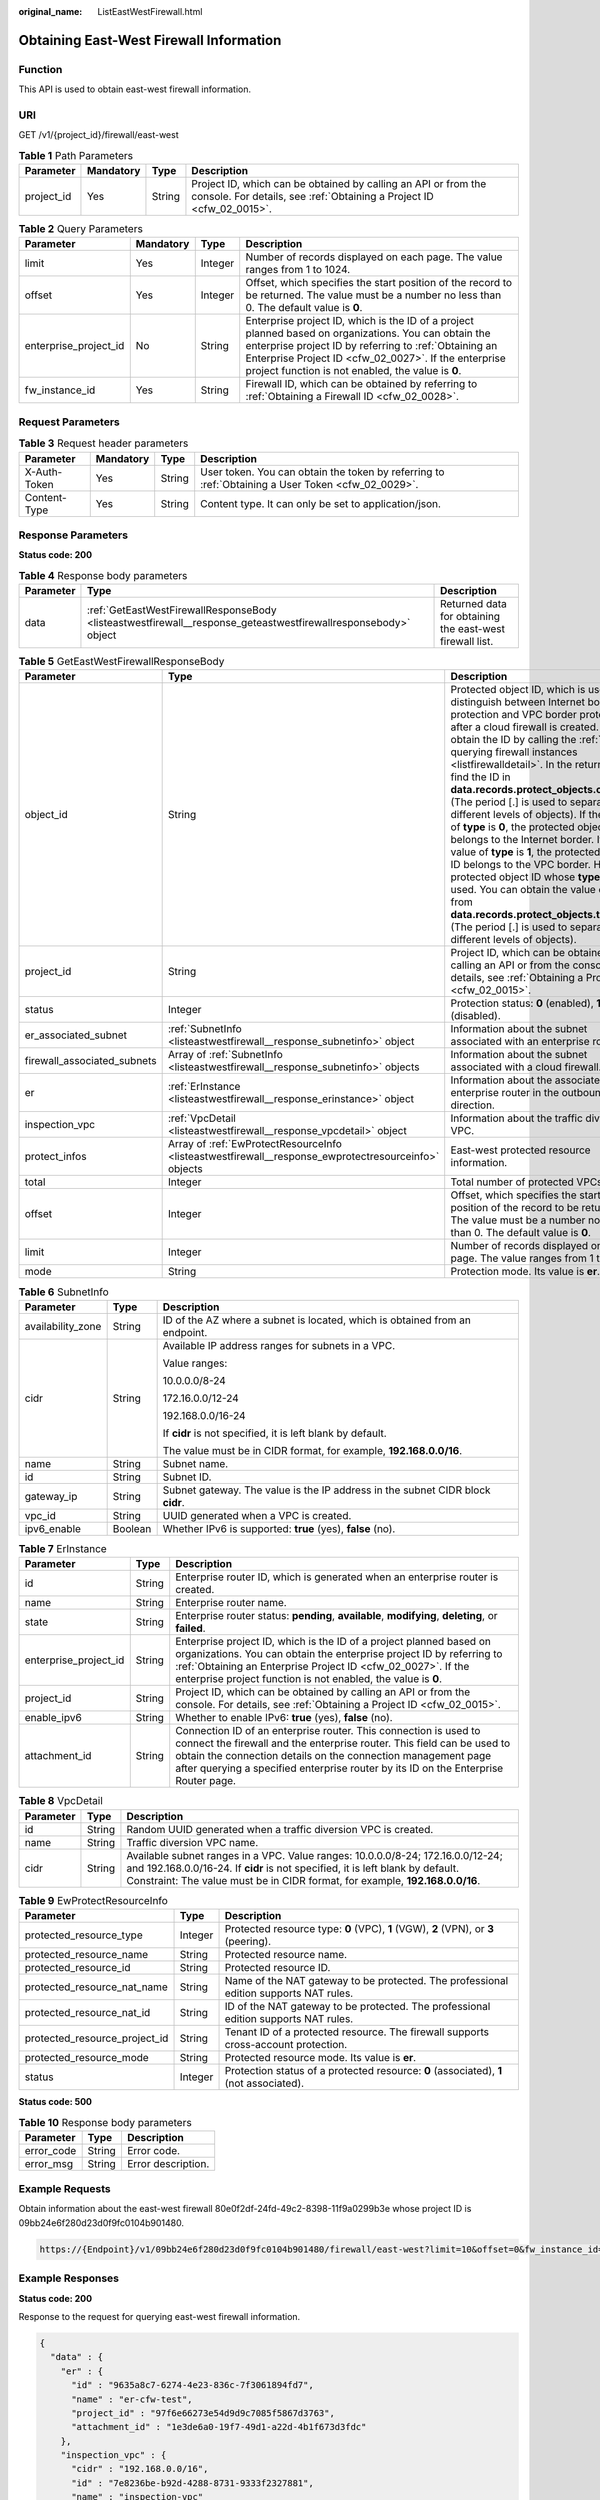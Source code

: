 :original_name: ListEastWestFirewall.html

.. _ListEastWestFirewall:

Obtaining East-West Firewall Information
========================================

Function
--------

This API is used to obtain east-west firewall information.

URI
---

GET /v1/{project_id}/firewall/east-west

.. table:: **Table 1** Path Parameters

   +------------+-----------+--------+----------------------------------------------------------------------------------------------------------------------------------------+
   | Parameter  | Mandatory | Type   | Description                                                                                                                            |
   +============+===========+========+========================================================================================================================================+
   | project_id | Yes       | String | Project ID, which can be obtained by calling an API or from the console. For details, see :ref:`Obtaining a Project ID <cfw_02_0015>`. |
   +------------+-----------+--------+----------------------------------------------------------------------------------------------------------------------------------------+

.. table:: **Table 2** Query Parameters

   +-----------------------+-----------+---------+------------------------------------------------------------------------------------------------------------------------------------------------------------------------------------------------------------------------------------------------------------------------------+
   | Parameter             | Mandatory | Type    | Description                                                                                                                                                                                                                                                                  |
   +=======================+===========+=========+==============================================================================================================================================================================================================================================================================+
   | limit                 | Yes       | Integer | Number of records displayed on each page. The value ranges from 1 to 1024.                                                                                                                                                                                                   |
   +-----------------------+-----------+---------+------------------------------------------------------------------------------------------------------------------------------------------------------------------------------------------------------------------------------------------------------------------------------+
   | offset                | Yes       | Integer | Offset, which specifies the start position of the record to be returned. The value must be a number no less than 0. The default value is **0**.                                                                                                                              |
   +-----------------------+-----------+---------+------------------------------------------------------------------------------------------------------------------------------------------------------------------------------------------------------------------------------------------------------------------------------+
   | enterprise_project_id | No        | String  | Enterprise project ID, which is the ID of a project planned based on organizations. You can obtain the enterprise project ID by referring to :ref:`Obtaining an Enterprise Project ID <cfw_02_0027>`. If the enterprise project function is not enabled, the value is **0**. |
   +-----------------------+-----------+---------+------------------------------------------------------------------------------------------------------------------------------------------------------------------------------------------------------------------------------------------------------------------------------+
   | fw_instance_id        | Yes       | String  | Firewall ID, which can be obtained by referring to :ref:`Obtaining a Firewall ID <cfw_02_0028>`.                                                                                                                                                                             |
   +-----------------------+-----------+---------+------------------------------------------------------------------------------------------------------------------------------------------------------------------------------------------------------------------------------------------------------------------------------+

Request Parameters
------------------

.. table:: **Table 3** Request header parameters

   +--------------+-----------+--------+---------------------------------------------------------------------------------------------------+
   | Parameter    | Mandatory | Type   | Description                                                                                       |
   +==============+===========+========+===================================================================================================+
   | X-Auth-Token | Yes       | String | User token. You can obtain the token by referring to :ref:`Obtaining a User Token <cfw_02_0029>`. |
   +--------------+-----------+--------+---------------------------------------------------------------------------------------------------+
   | Content-Type | Yes       | String | Content type. It can only be set to application/json.                                             |
   +--------------+-----------+--------+---------------------------------------------------------------------------------------------------+

Response Parameters
-------------------

**Status code: 200**

.. table:: **Table 4** Response body parameters

   +-----------+----------------------------------------------------------------------------------------------------------------+----------------------------------------------------------+
   | Parameter | Type                                                                                                           | Description                                              |
   +===========+================================================================================================================+==========================================================+
   | data      | :ref:`GetEastWestFirewallResponseBody <listeastwestfirewall__response_geteastwestfirewallresponsebody>` object | Returned data for obtaining the east-west firewall list. |
   +-----------+----------------------------------------------------------------------------------------------------------------+----------------------------------------------------------+

.. _listeastwestfirewall__response_geteastwestfirewallresponsebody:

.. table:: **Table 5** GetEastWestFirewallResponseBody

   +-----------------------------+------------------------------------------------------------------------------------------------------+----------------------------------------------------------------------------------------------------------------------------------------------------------------------------------------------------------------------------------------------------------------------------------------------------------------------------------------------------------------------------------------------------------------------------------------------------------------------------------------------------------------------------------------------------------------------------------------------------------------------------------------------------------------------------------------------------------------------------------------------------------------------------------------------------------+
   | Parameter                   | Type                                                                                                 | Description                                                                                                                                                                                                                                                                                                                                                                                                                                                                                                                                                                                                                                                                                                                                                                                              |
   +=============================+======================================================================================================+==========================================================================================================================================================================================================================================================================================================================================================================================================================================================================================================================================================================================================================================================================================================================================================================================================+
   | object_id                   | String                                                                                               | Protected object ID, which is used to distinguish between Internet border protection and VPC border protection after a cloud firewall is created. You can obtain the ID by calling the :ref:`API for querying firewall instances <listfirewalldetail>`. In the return value, find the ID in **data.records.protect_objects.object_id** (The period [.] is used to separate different levels of objects). If the value of **type** is **0**, the protected object ID belongs to the Internet border. If the value of **type** is **1**, the protected object ID belongs to the VPC border. Here, a protected object ID whose **type** is **1** is used. You can obtain the value of **type** from **data.records.protect_objects.type** (The period [.] is used to separate different levels of objects). |
   +-----------------------------+------------------------------------------------------------------------------------------------------+----------------------------------------------------------------------------------------------------------------------------------------------------------------------------------------------------------------------------------------------------------------------------------------------------------------------------------------------------------------------------------------------------------------------------------------------------------------------------------------------------------------------------------------------------------------------------------------------------------------------------------------------------------------------------------------------------------------------------------------------------------------------------------------------------------+
   | project_id                  | String                                                                                               | Project ID, which can be obtained by calling an API or from the console. For details, see :ref:`Obtaining a Project ID <cfw_02_0015>`.                                                                                                                                                                                                                                                                                                                                                                                                                                                                                                                                                                                                                                                                   |
   +-----------------------------+------------------------------------------------------------------------------------------------------+----------------------------------------------------------------------------------------------------------------------------------------------------------------------------------------------------------------------------------------------------------------------------------------------------------------------------------------------------------------------------------------------------------------------------------------------------------------------------------------------------------------------------------------------------------------------------------------------------------------------------------------------------------------------------------------------------------------------------------------------------------------------------------------------------------+
   | status                      | Integer                                                                                              | Protection status: **0** (enabled), **1** (disabled).                                                                                                                                                                                                                                                                                                                                                                                                                                                                                                                                                                                                                                                                                                                                                    |
   +-----------------------------+------------------------------------------------------------------------------------------------------+----------------------------------------------------------------------------------------------------------------------------------------------------------------------------------------------------------------------------------------------------------------------------------------------------------------------------------------------------------------------------------------------------------------------------------------------------------------------------------------------------------------------------------------------------------------------------------------------------------------------------------------------------------------------------------------------------------------------------------------------------------------------------------------------------------+
   | er_associated_subnet        | :ref:`SubnetInfo <listeastwestfirewall__response_subnetinfo>` object                                 | Information about the subnet associated with an enterprise router.                                                                                                                                                                                                                                                                                                                                                                                                                                                                                                                                                                                                                                                                                                                                       |
   +-----------------------------+------------------------------------------------------------------------------------------------------+----------------------------------------------------------------------------------------------------------------------------------------------------------------------------------------------------------------------------------------------------------------------------------------------------------------------------------------------------------------------------------------------------------------------------------------------------------------------------------------------------------------------------------------------------------------------------------------------------------------------------------------------------------------------------------------------------------------------------------------------------------------------------------------------------------+
   | firewall_associated_subnets | Array of :ref:`SubnetInfo <listeastwestfirewall__response_subnetinfo>` objects                       | Information about the subnet associated with a cloud firewall.                                                                                                                                                                                                                                                                                                                                                                                                                                                                                                                                                                                                                                                                                                                                           |
   +-----------------------------+------------------------------------------------------------------------------------------------------+----------------------------------------------------------------------------------------------------------------------------------------------------------------------------------------------------------------------------------------------------------------------------------------------------------------------------------------------------------------------------------------------------------------------------------------------------------------------------------------------------------------------------------------------------------------------------------------------------------------------------------------------------------------------------------------------------------------------------------------------------------------------------------------------------------+
   | er                          | :ref:`ErInstance <listeastwestfirewall__response_erinstance>` object                                 | Information about the associated enterprise router in the outbound direction.                                                                                                                                                                                                                                                                                                                                                                                                                                                                                                                                                                                                                                                                                                                            |
   +-----------------------------+------------------------------------------------------------------------------------------------------+----------------------------------------------------------------------------------------------------------------------------------------------------------------------------------------------------------------------------------------------------------------------------------------------------------------------------------------------------------------------------------------------------------------------------------------------------------------------------------------------------------------------------------------------------------------------------------------------------------------------------------------------------------------------------------------------------------------------------------------------------------------------------------------------------------+
   | inspection_vpc              | :ref:`VpcDetail <listeastwestfirewall__response_vpcdetail>` object                                   | Information about the traffic diversion VPC.                                                                                                                                                                                                                                                                                                                                                                                                                                                                                                                                                                                                                                                                                                                                                             |
   +-----------------------------+------------------------------------------------------------------------------------------------------+----------------------------------------------------------------------------------------------------------------------------------------------------------------------------------------------------------------------------------------------------------------------------------------------------------------------------------------------------------------------------------------------------------------------------------------------------------------------------------------------------------------------------------------------------------------------------------------------------------------------------------------------------------------------------------------------------------------------------------------------------------------------------------------------------------+
   | protect_infos               | Array of :ref:`EwProtectResourceInfo <listeastwestfirewall__response_ewprotectresourceinfo>` objects | East-west protected resource information.                                                                                                                                                                                                                                                                                                                                                                                                                                                                                                                                                                                                                                                                                                                                                                |
   +-----------------------------+------------------------------------------------------------------------------------------------------+----------------------------------------------------------------------------------------------------------------------------------------------------------------------------------------------------------------------------------------------------------------------------------------------------------------------------------------------------------------------------------------------------------------------------------------------------------------------------------------------------------------------------------------------------------------------------------------------------------------------------------------------------------------------------------------------------------------------------------------------------------------------------------------------------------+
   | total                       | Integer                                                                                              | Total number of protected VPCs.                                                                                                                                                                                                                                                                                                                                                                                                                                                                                                                                                                                                                                                                                                                                                                          |
   +-----------------------------+------------------------------------------------------------------------------------------------------+----------------------------------------------------------------------------------------------------------------------------------------------------------------------------------------------------------------------------------------------------------------------------------------------------------------------------------------------------------------------------------------------------------------------------------------------------------------------------------------------------------------------------------------------------------------------------------------------------------------------------------------------------------------------------------------------------------------------------------------------------------------------------------------------------------+
   | offset                      | Integer                                                                                              | Offset, which specifies the start position of the record to be returned. The value must be a number no less than 0. The default value is **0**.                                                                                                                                                                                                                                                                                                                                                                                                                                                                                                                                                                                                                                                          |
   +-----------------------------+------------------------------------------------------------------------------------------------------+----------------------------------------------------------------------------------------------------------------------------------------------------------------------------------------------------------------------------------------------------------------------------------------------------------------------------------------------------------------------------------------------------------------------------------------------------------------------------------------------------------------------------------------------------------------------------------------------------------------------------------------------------------------------------------------------------------------------------------------------------------------------------------------------------------+
   | limit                       | Integer                                                                                              | Number of records displayed on each page. The value ranges from 1 to 1024.                                                                                                                                                                                                                                                                                                                                                                                                                                                                                                                                                                                                                                                                                                                               |
   +-----------------------------+------------------------------------------------------------------------------------------------------+----------------------------------------------------------------------------------------------------------------------------------------------------------------------------------------------------------------------------------------------------------------------------------------------------------------------------------------------------------------------------------------------------------------------------------------------------------------------------------------------------------------------------------------------------------------------------------------------------------------------------------------------------------------------------------------------------------------------------------------------------------------------------------------------------------+
   | mode                        | String                                                                                               | Protection mode. Its value is **er**.                                                                                                                                                                                                                                                                                                                                                                                                                                                                                                                                                                                                                                                                                                                                                                    |
   +-----------------------------+------------------------------------------------------------------------------------------------------+----------------------------------------------------------------------------------------------------------------------------------------------------------------------------------------------------------------------------------------------------------------------------------------------------------------------------------------------------------------------------------------------------------------------------------------------------------------------------------------------------------------------------------------------------------------------------------------------------------------------------------------------------------------------------------------------------------------------------------------------------------------------------------------------------------+

.. _listeastwestfirewall__response_subnetinfo:

.. table:: **Table 6** SubnetInfo

   +-----------------------+-----------------------+--------------------------------------------------------------------------------+
   | Parameter             | Type                  | Description                                                                    |
   +=======================+=======================+================================================================================+
   | availability_zone     | String                | ID of the AZ where a subnet is located, which is obtained from an endpoint.    |
   +-----------------------+-----------------------+--------------------------------------------------------------------------------+
   | cidr                  | String                | Available IP address ranges for subnets in a VPC.                              |
   |                       |                       |                                                                                |
   |                       |                       | Value ranges:                                                                  |
   |                       |                       |                                                                                |
   |                       |                       | 10.0.0.0/8-24                                                                  |
   |                       |                       |                                                                                |
   |                       |                       | 172.16.0.0/12-24                                                               |
   |                       |                       |                                                                                |
   |                       |                       | 192.168.0.0/16-24                                                              |
   |                       |                       |                                                                                |
   |                       |                       | If **cidr** is not specified, it is left blank by default.                     |
   |                       |                       |                                                                                |
   |                       |                       | The value must be in CIDR format, for example, **192.168.0.0/16**.             |
   +-----------------------+-----------------------+--------------------------------------------------------------------------------+
   | name                  | String                | Subnet name.                                                                   |
   +-----------------------+-----------------------+--------------------------------------------------------------------------------+
   | id                    | String                | Subnet ID.                                                                     |
   +-----------------------+-----------------------+--------------------------------------------------------------------------------+
   | gateway_ip            | String                | Subnet gateway. The value is the IP address in the subnet CIDR block **cidr**. |
   +-----------------------+-----------------------+--------------------------------------------------------------------------------+
   | vpc_id                | String                | UUID generated when a VPC is created.                                          |
   +-----------------------+-----------------------+--------------------------------------------------------------------------------+
   | ipv6_enable           | Boolean               | Whether IPv6 is supported: **true** (yes), **false** (no).                     |
   +-----------------------+-----------------------+--------------------------------------------------------------------------------+

.. _listeastwestfirewall__response_erinstance:

.. table:: **Table 7** ErInstance

   +-----------------------+--------+---------------------------------------------------------------------------------------------------------------------------------------------------------------------------------------------------------------------------------------------------------------------------------------------------+
   | Parameter             | Type   | Description                                                                                                                                                                                                                                                                                       |
   +=======================+========+===================================================================================================================================================================================================================================================================================================+
   | id                    | String | Enterprise router ID, which is generated when an enterprise router is created.                                                                                                                                                                                                                    |
   +-----------------------+--------+---------------------------------------------------------------------------------------------------------------------------------------------------------------------------------------------------------------------------------------------------------------------------------------------------+
   | name                  | String | Enterprise router name.                                                                                                                                                                                                                                                                           |
   +-----------------------+--------+---------------------------------------------------------------------------------------------------------------------------------------------------------------------------------------------------------------------------------------------------------------------------------------------------+
   | state                 | String | Enterprise router status: **pending**, **available**, **modifying**, **deleting**, or **failed**.                                                                                                                                                                                                 |
   +-----------------------+--------+---------------------------------------------------------------------------------------------------------------------------------------------------------------------------------------------------------------------------------------------------------------------------------------------------+
   | enterprise_project_id | String | Enterprise project ID, which is the ID of a project planned based on organizations. You can obtain the enterprise project ID by referring to :ref:`Obtaining an Enterprise Project ID <cfw_02_0027>`. If the enterprise project function is not enabled, the value is **0**.                      |
   +-----------------------+--------+---------------------------------------------------------------------------------------------------------------------------------------------------------------------------------------------------------------------------------------------------------------------------------------------------+
   | project_id            | String | Project ID, which can be obtained by calling an API or from the console. For details, see :ref:`Obtaining a Project ID <cfw_02_0015>`.                                                                                                                                                            |
   +-----------------------+--------+---------------------------------------------------------------------------------------------------------------------------------------------------------------------------------------------------------------------------------------------------------------------------------------------------+
   | enable_ipv6           | String | Whether to enable IPv6: **true** (yes), **false** (no).                                                                                                                                                                                                                                           |
   +-----------------------+--------+---------------------------------------------------------------------------------------------------------------------------------------------------------------------------------------------------------------------------------------------------------------------------------------------------+
   | attachment_id         | String | Connection ID of an enterprise router. This connection is used to connect the firewall and the enterprise router. This field can be used to obtain the connection details on the connection management page after querying a specified enterprise router by its ID on the Enterprise Router page. |
   +-----------------------+--------+---------------------------------------------------------------------------------------------------------------------------------------------------------------------------------------------------------------------------------------------------------------------------------------------------+

.. _listeastwestfirewall__response_vpcdetail:

.. table:: **Table 8** VpcDetail

   +-----------+--------+---------------------------------------------------------------------------------------------------------------------------------------------------------------------------------------------------------------------------------------------------+
   | Parameter | Type   | Description                                                                                                                                                                                                                                       |
   +===========+========+===================================================================================================================================================================================================================================================+
   | id        | String | Random UUID generated when a traffic diversion VPC is created.                                                                                                                                                                                    |
   +-----------+--------+---------------------------------------------------------------------------------------------------------------------------------------------------------------------------------------------------------------------------------------------------+
   | name      | String | Traffic diversion VPC name.                                                                                                                                                                                                                       |
   +-----------+--------+---------------------------------------------------------------------------------------------------------------------------------------------------------------------------------------------------------------------------------------------------+
   | cidr      | String | Available subnet ranges in a VPC. Value ranges: 10.0.0.0/8-24; 172.16.0.0/12-24; and 192.168.0.0/16-24. If **cidr** is not specified, it is left blank by default. Constraint: The value must be in CIDR format, for example, **192.168.0.0/16**. |
   +-----------+--------+---------------------------------------------------------------------------------------------------------------------------------------------------------------------------------------------------------------------------------------------------+

.. _listeastwestfirewall__response_ewprotectresourceinfo:

.. table:: **Table 9** EwProtectResourceInfo

   +-------------------------------+---------+----------------------------------------------------------------------------------------+
   | Parameter                     | Type    | Description                                                                            |
   +===============================+=========+========================================================================================+
   | protected_resource_type       | Integer | Protected resource type: **0** (VPC), **1** (VGW), **2** (VPN), or **3** (peering).    |
   +-------------------------------+---------+----------------------------------------------------------------------------------------+
   | protected_resource_name       | String  | Protected resource name.                                                               |
   +-------------------------------+---------+----------------------------------------------------------------------------------------+
   | protected_resource_id         | String  | Protected resource ID.                                                                 |
   +-------------------------------+---------+----------------------------------------------------------------------------------------+
   | protected_resource_nat_name   | String  | Name of the NAT gateway to be protected. The professional edition supports NAT rules.  |
   +-------------------------------+---------+----------------------------------------------------------------------------------------+
   | protected_resource_nat_id     | String  | ID of the NAT gateway to be protected. The professional edition supports NAT rules.    |
   +-------------------------------+---------+----------------------------------------------------------------------------------------+
   | protected_resource_project_id | String  | Tenant ID of a protected resource. The firewall supports cross-account protection.     |
   +-------------------------------+---------+----------------------------------------------------------------------------------------+
   | protected_resource_mode       | String  | Protected resource mode. Its value is **er**.                                          |
   +-------------------------------+---------+----------------------------------------------------------------------------------------+
   | status                        | Integer | Protection status of a protected resource: **0** (associated), **1** (not associated). |
   +-------------------------------+---------+----------------------------------------------------------------------------------------+

**Status code: 500**

.. table:: **Table 10** Response body parameters

   ========== ====== ==================
   Parameter  Type   Description
   ========== ====== ==================
   error_code String Error code.
   error_msg  String Error description.
   ========== ====== ==================

Example Requests
----------------

Obtain information about the east-west firewall 80e0f2df-24fd-49c2-8398-11f9a0299b3e whose project ID is 09bb24e6f280d23d0f9fc0104b901480.

.. code-block::

   https://{Endpoint}/v1/09bb24e6f280d23d0f9fc0104b901480/firewall/east-west?limit=10&offset=0&fw_instance_id=80e0f2df-24fd-49c2-8398-11f9a0299b3e

Example Responses
-----------------

**Status code: 200**

Response to the request for querying east-west firewall information.

.. code-block::

   {
     "data" : {
       "er" : {
         "id" : "9635a8c7-6274-4e23-836c-7f3061894fd7",
         "name" : "er-cfw-test",
         "project_id" : "97f6e66273e54d9d9c7085f5867d3763",
         "attachment_id" : "1e3de6a0-19f7-49d1-a22d-4b1f673d3fdc"
       },
       "inspection_vpc" : {
         "cidr" : "192.168.0.0/16",
         "id" : "7e8236be-b92d-4288-8731-9333f2327881",
         "name" : "inspection-vpc"
       },
       "limit" : 50,
       "mode" : "er",
       "object_id" : "8fe69c3a-14fc-4704-af85-d03e7db8a7d6",
       "offset" : 0,
       "project_id" : "97f6e66273e54d9d9c7085f5867d3763",
       "protect_infos" : [ {
         "protected_resource_id" : "0cdd4aca-58d7-4a3f-bb8a-d63cc759ab14",
         "protected_resource_mode" : "er",
         "protected_resource_name" : "vpc-cfw-ecs-test2",
         "protected_resource_project_id" : "97f6e66273e54d9d9c7085f5867d3763",
         "protected_resource_type" : 0,
         "status" : 0
       }, {
         "protected_resource_id" : "e789e945-f488-44ec-a174-06928ef51b2a",
         "protected_resource_mode" : "er",
         "protected_resource_name" : "vpc-cfw-ecs-test1",
         "protected_resource_project_id" : "97f6e66273e54d9d9c7085f5867d3763",
         "protected_resource_type" : 0,
         "status" : 0
       }, {
         "protected_resource_id" : "00562b6a-a2df-4fff-94cf-653ca303a7c9",
         "protected_resource_mode" : "er",
         "protected_resource_name" : "network-squad-TB",
         "protected_resource_project_id" : "97f6e66273e54d9d9c7085f5867d3763",
         "protected_resource_type" : 0,
         "status" : 1
       }, {
         "protected_resource_id" : "1bac94ce-c3dc-4973-811e-64efad48c754",
         "protected_resource_mode" : "er",
         "protected_resource_name" : "rf_teststack_vpc",
         "protected_resource_project_id" : "97f6e66273e54d9d9c7085f5867d3763",
         "protected_resource_type" : 0,
         "status" : 1
       } ],
       "status" : 0,
       "total" : 2
     }
   }

Status Codes
------------

+-------------+----------------------------------------------------------------------+
| Status Code | Description                                                          |
+=============+======================================================================+
| 200         | Response to the request for querying east-west firewall information. |
+-------------+----------------------------------------------------------------------+
| 400         | Bad Request                                                          |
+-------------+----------------------------------------------------------------------+
| 401         | Unauthorized                                                         |
+-------------+----------------------------------------------------------------------+
| 403         | Forbidden                                                            |
+-------------+----------------------------------------------------------------------+
| 404         | Not Found                                                            |
+-------------+----------------------------------------------------------------------+
| 500         | Internal Server Error                                                |
+-------------+----------------------------------------------------------------------+

Error Codes
-----------

See :ref:`Error Codes <errorcode>`.
